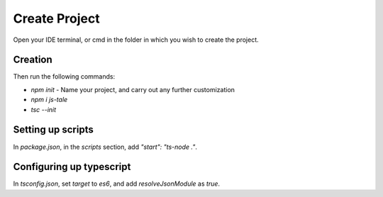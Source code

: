Create Project
==============

Open your IDE terminal, or cmd in the folder in which you wish to create the project.

Creation
--------
Then run the following commands:

* `npm init` - Name your project, and carry out any further customization
* `npm i js-tale`
* `tsc --init`

Setting up scripts
------------------
In `package.json`, in the `scripts` section, add `"start": "ts-node ."`.

Configuring up typescript
-------------------------
In `tsconfig.json`, set `target` to `es6`, and add `resolveJsonModule` as `true`.